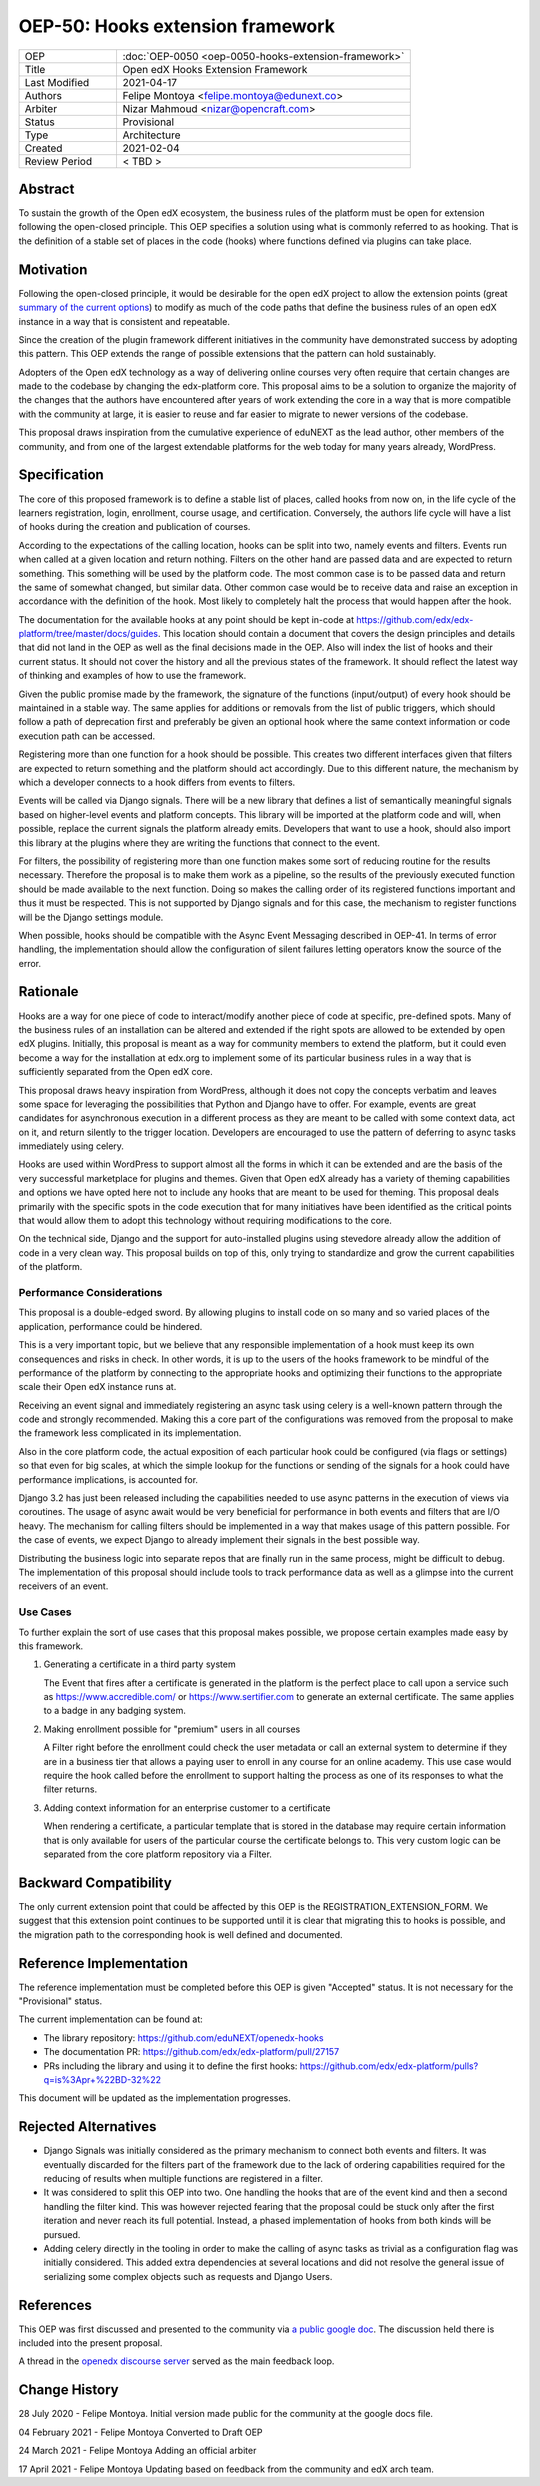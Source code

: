 =================================
OEP-50: Hooks extension framework
=================================

.. list-table::
   :widths: 25 75

   * - OEP
     - :doc:`OEP-0050 <oep-0050-hooks-extension-framework>`
   * - Title
     - Open edX Hooks Extension Framework
   * - Last Modified
     - 2021-04-17
   * - Authors
     - Felipe Montoya <felipe.montoya@edunext.co>
   * - Arbiter
     - Nizar Mahmoud <nizar@opencraft.com>
   * - Status
     - Provisional
   * - Type
     - Architecture
   * - Created
     - 2021-02-04
   * - Review Period
     - < TBD >

Abstract
========

To sustain the growth of the Open edX ecosystem, the business rules of the
platform must be open for extension following the open-closed principle. This
OEP specifies a solution using what is commonly referred to as hooking. That is
the definition of a stable set of places in the code (hooks) where functions
defined via plugins can take place.


Motivation
==========

Following the open-closed principle, it would be desirable for the open edX
project to allow the extension points (great `summary of the current options`_)
to modify as much of the code paths that define the business rules of an
open edX instance in a way that is consistent and repeatable.

Since the creation of the plugin framework different initiatives in the
community have demonstrated success by adopting this pattern. This OEP extends
the range of possible extensions that the pattern can hold sustainably.

Adopters of the Open edX technology as a way of delivering online courses very
often require that certain changes are made to the codebase by changing the
edx-platform core. This proposal aims to be a solution to organize the majority
of the changes that the authors have encountered after years of work extending
the core in a way that is more compatible with the community at large, it is
easier to reuse and far easier to migrate to newer versions of the codebase.

This proposal draws inspiration from the cumulative experience of eduNEXT as the
lead author, other members of the community, and from one of the largest
extendable platforms for the web today for many years already, WordPress.

.. _summary of the current options: https://github.com/edx/edx-platform/blob/master/docs/guides/extension_points.rst


Specification
=============

The core of this proposed framework is to define a stable list of places, called
hooks from now on, in the life cycle of the learners registration, login,
enrollment, course usage, and certification. Conversely, the authors life cycle
will have a list of hooks during the creation and publication of courses.

According to the expectations of the calling location, hooks can be split into
two, namely events and filters. Events run when called at a given location and
return nothing. Filters on the other hand are passed data and are expected to
return something. This something will be used by the platform code. The most
common case is to be passed data and return the same of somewhat changed, but
similar data. Other common case would be to receive data and raise an exception
in accordance with the definition of the hook. Most likely to completely halt
the process that would happen after the hook.

The documentation for the available hooks at any point should be kept in-code at
https://github.com/edx/edx-platform/tree/master/docs/guides. This location
should contain a document that covers the design principles and details that did
not land in the OEP as well as the final decisions made in the OEP. Also will
index the list of hooks and their current status. It should not cover the
history and all the previous states of the framework. It should reflect the
latest way of thinking and examples of how to use the framework.

Given the public promise made by the framework, the signature of the functions
(input/output) of every hook should be maintained in a stable way. The same
applies for additions or removals from the list of public triggers, which should
follow a path of deprecation first and preferably be given an optional hook
where the same context information or code execution path can be accessed.

Registering more than one function for a hook should be possible. This creates
two different interfaces given that filters are expected to return something and
the platform should act accordingly. Due to this different nature, the mechanism
by which a developer connects to a hook differs from events to filters.

Events will be called via Django signals. There will be a new library that
defines a list of semantically meaningful signals based on higher-level events
and platform concepts. This library will be imported at the platform code and
will, when possible, replace the current signals the platform already emits.
Developers that want to use a hook, should also import this library at the
plugins where they are writing the functions that connect to the event.

For filters, the possibility of registering more than one function makes some
sort of reducing routine for the results necessary. Therefore the proposal is to
make them work as a pipeline, so the results of the previously executed function
should be made available to the next function. Doing so makes the calling order
of its registered functions important and thus it must be respected. This is not
supported by Django signals and for this case, the mechanism to register
functions will be the Django settings module.

When possible, hooks should be compatible with the Async Event Messaging
described in OEP-41.
In terms of error handling, the implementation should allow the configuration of
silent failures letting operators know the source of the error.


Rationale
=========

Hooks are a way for one piece of code to interact/modify another piece of code
at specific, pre-defined spots. Many of the business rules of an installation
can be altered and extended if the right spots are allowed to be extended by
open edX plugins. Initially, this proposal is meant as a way for community
members to extend the platform, but it could even become a way for the
installation at edx.org to implement some of its particular business rules in a
way that is sufficiently separated from the Open edX core.

This proposal draws heavy inspiration from WordPress, although it does not copy
the concepts verbatim and leaves some space for leveraging the possibilities
that Python and Django have to offer. For example, events are great candidates
for asynchronous execution in a different process as they are meant to be called
with some context data, act on it, and return silently to the trigger location.
Developers are encouraged to use the pattern of deferring to async tasks
immediately using celery.

Hooks are used within WordPress to support almost all the forms in which it can
be extended and are the basis of the very successful marketplace for plugins and
themes. Given that Open edX already has a variety of theming capabilities and
options we have opted here not to include any hooks that are meant to be used
for theming.
This proposal deals primarily with the specific spots in the code execution that
for many initiatives have been identified as the critical points that would
allow them to adopt this technology without requiring modifications to the core.

On the technical side, Django and the support for auto-installed plugins using
stevedore already allow the addition of code in a very clean way. This proposal
builds on top of this, only trying to standardize and grow the current
capabilities of the platform.


Performance Considerations
--------------------------

This proposal is a double-edged sword. By allowing plugins to install code on so
many and so varied places of the application, performance could be hindered.

This is a very important topic, but we believe that any responsible
implementation of a hook must keep its own consequences and risks in check.
In other words, it is up to the users of the hooks framework to be mindful of
the performance of the platform by connecting to the appropriate hooks and
optimizing their functions to the appropriate scale their Open edX instance runs
at.

Receiving an event signal and immediately registering an async task using celery
is a well-known pattern through the code and strongly recommended.
Making this a core part of the configurations was removed from the proposal to
make the framework less complicated in its implementation.

Also in the core platform code, the actual exposition of each particular hook
could be configured (via flags or settings) so that even for big scales, at
which the simple lookup for the functions or sending of the signals for a hook
could have performance implications, is accounted for.

Django 3.2 has just been released including the capabilities needed to use async
patterns in the execution of views via coroutines. The usage of async await
would be very beneficial for performance in both events and filters that are I/O
heavy. The mechanism for calling filters should be implemented in a way that
makes usage of this pattern possible. For the case of events, we expect Django
to already implement their signals in the best possible way.

Distributing the business logic into separate repos that are finally run in the
same process, might be difficult to debug. The implementation of this proposal
should include tools to track performance data as well as a glimpse into the
current receivers of an event.


Use Cases
---------

To further explain the sort of use cases that this proposal makes possible, we
propose certain examples made easy by this framework.

#. Generating a certificate in a third party system

   The Event that fires after a certificate is generated in the platform is the
   perfect place to call upon a service such as https://www.accredible.com/ or
   https://www.sertifier.com to generate an external certificate. The same
   applies to a badge in any badging system.

#. Making enrollment possible for "premium" users in all courses

   A Filter right before the enrollment could check the user metadata or call an
   external system to determine if they are in a business tier that allows a
   paying user to enroll in any course for an online academy. This use case
   would require the hook called before the enrollment to support halting the
   process as one of its responses to what the filter returns.

#. Adding context information for an enterprise customer to a certificate

   When rendering a certificate, a particular template that is stored in the
   database may require certain information that is only available for users of
   the particular course the certificate belongs to. This very custom logic can
   be separated from the core platform repository via a Filter.


Backward Compatibility
======================

The only current extension point that could be affected by this OEP is the
REGISTRATION_EXTENSION_FORM. We suggest that this extension point continues to
be supported until it is clear that migrating this to hooks is possible, and the
migration path to the corresponding hook is well defined and documented.


Reference Implementation
========================

The reference implementation must be completed before this OEP is given "Accepted"
status. It is not necessary for the "Provisional" status.

The current implementation can be found at:

* The library repository: https://github.com/eduNEXT/openedx-hooks
* The documentation PR: https://github.com/edx/edx-platform/pull/27157
* PRs including the library and using it to define the first hooks: https://github.com/edx/edx-platform/pulls?q=is%3Apr+%22BD-32%22

This document will be updated as the implementation progresses.


Rejected Alternatives
=====================

* Django Signals was initially considered as the primary mechanism to connect both events and filters. It was eventually discarded for the filters part of the framework due to the lack of ordering capabilities required for the reducing of results when multiple functions are registered in a filter.

* It was considered to split this OEP into two. One handling the hooks that are of the event kind and then a second handling the filter kind. This was however rejected fearing that the proposal could be stuck only after the first iteration and never reach its full potential. Instead, a phased implementation of hooks from both kinds will be pursued.

* Adding celery directly in the tooling in order to make the calling of async tasks as trivial as a configuration flag was initially considered. This added extra dependencies at several locations and did not resolve the general issue of serializing some complex objects such as requests and Django Users.


References
==========

This OEP was first discussed and presented to the community via `a public google doc`_.
The discussion held there is included into the present proposal.

A thread in the `openedx discourse server`_ served as the main feedback loop.

.. _a public google doc: https://docs.google.com/document/d/1jhnudz6AVtVt0ZSRSwOwj9gJ0lsDDn_8mUCPehLPzLw/edit#
.. _openedx discourse server: https://discuss.openedx.org/t/configuration-for-the-hooks-extension-framework/4527


Change History
==============

28 July 2020 - Felipe Montoya.
Initial version made public for the community at the google docs file.

04 February 2021 - Felipe Montoya
Converted to Draft OEP

24 March 2021 - Felipe Montoya
Adding an official arbiter

17 April 2021 - Felipe Montoya
Updating based on feedback from the community and edX arch team.
